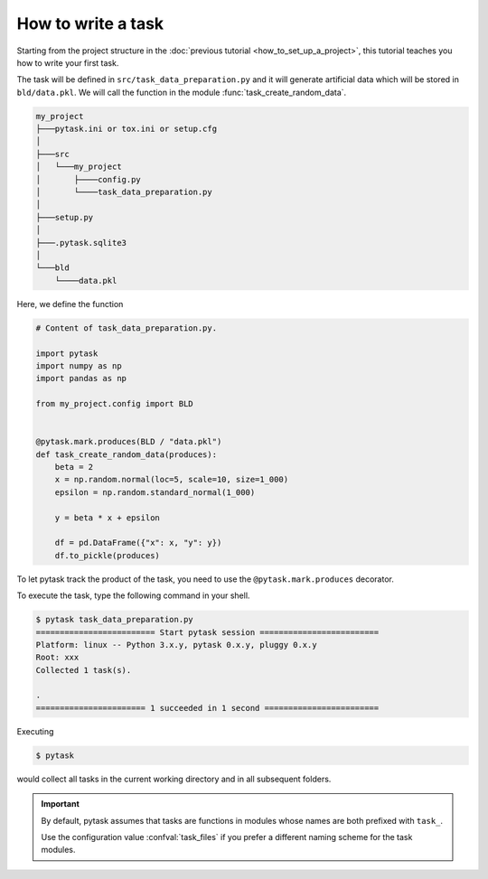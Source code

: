 How to write a task
===================

Starting from the project structure in the :doc:`previous tutorial
<how_to_set_up_a_project>`, this tutorial teaches you how to write your first task.

The task will be defined in ``src/task_data_preparation.py`` and it will generate
artificial data which will be stored in ``bld/data.pkl``. We will call the function in
the module :func:`task_create_random_data`.

.. code-block::

    my_project
    ├───pytask.ini or tox.ini or setup.cfg
    │
    ├───src
    │   └───my_project
    │       ├────config.py
    │       └────task_data_preparation.py
    │
    ├───setup.py
    │
    ├───.pytask.sqlite3
    │
    └───bld
        └────data.pkl

Here, we define the function

.. code-block:: python

    # Content of task_data_preparation.py.

    import pytask
    import numpy as np
    import pandas as np

    from my_project.config import BLD


    @pytask.mark.produces(BLD / "data.pkl")
    def task_create_random_data(produces):
        beta = 2
        x = np.random.normal(loc=5, scale=10, size=1_000)
        epsilon = np.random.standard_normal(1_000)

        y = beta * x + epsilon

        df = pd.DataFrame({"x": x, "y": y})
        df.to_pickle(produces)

To let pytask track the product of the task, you need to use the
``@pytask.mark.produces`` decorator.

.. seealso::

    You learn more about adding dependencies and products to a task in the next
    :doc:`tutorial <how_to_define_dependencies_products>`.

To execute the task, type the following command in your shell.

.. code-block:: console

    $ pytask task_data_preparation.py
    ========================= Start pytask session =========================
    Platform: linux -- Python 3.x.y, pytask 0.x.y, pluggy 0.x.y
    Root: xxx
    Collected 1 task(s).

    .
    ======================= 1 succeeded in 1 second ========================

Executing

.. code-block:: console

    $ pytask

would collect all tasks in the current working directory and in all subsequent folders.

.. important::

    By default, pytask assumes that tasks are functions in modules whose names are both
    prefixed with ``task_``.

    Use the configuration value :confval:`task_files` if you prefer a different naming
    scheme for the task modules.
